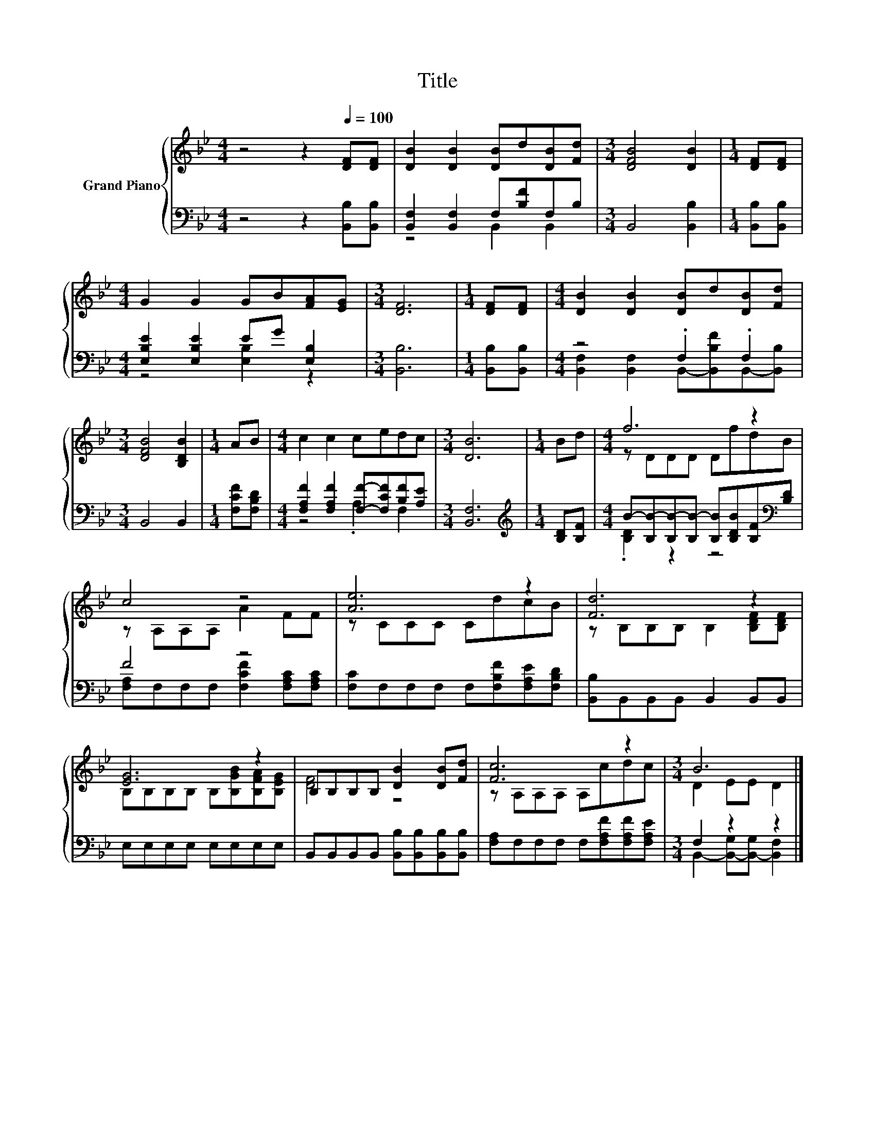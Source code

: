 X:1
T:Title
%%score { ( 1 4 ) | ( 2 3 ) }
L:1/8
M:4/4
K:Bb
V:1 treble nm="Grand Piano"
V:4 treble 
V:2 bass 
V:3 bass 
V:1
 z4 z2[Q:1/4=100] [DF][DF] | [DB]2 [DB]2 [DB]d[DB][Fd] |[M:3/4] [DFB]4 [DB]2 |[M:1/4] [DF][DF] | %4
[M:4/4] G2 G2 GB[FA][EG] |[M:3/4] [DF]6 |[M:1/4] [DF][DF] |[M:4/4] [DB]2 [DB]2 [DB]d[DB][Fd] | %8
[M:3/4] [DFB]4 [B,DB]2 |[M:1/4] AB |[M:4/4] c2 c2 cedc |[M:3/4] [DB]6 |[M:1/4] Bd |[M:4/4] f6 z2 | %14
 c4 z4 | [Ae]6 z2 | [Fd]6 z2 | [EG]6 z2 | B,B,B,B, [DB]2 [DB][Fd] | [Fc]6 z2 |[M:3/4] B6 |] %21
V:2
 z4 z2 [B,,B,][B,,B,] | [B,,F,]2 [B,,F,]2 F,[B,F]F,B, |[M:3/4] B,,4 [B,,B,]2 | %3
[M:1/4] [B,,B,][B,,B,] |[M:4/4] [E,B,E]2 [E,B,E]2 EG [E,B,]2 |[M:3/4] [B,,B,]6 | %6
[M:1/4] [B,,B,][B,,B,] |[M:4/4] z4 .F,2 .F,2 |[M:3/4] B,,4 B,,2 |[M:1/4] [F,CF][F,B,D] | %10
[M:4/4] [F,A,F]2 [F,A,F]2 [F,F]-[F,CF][B,F][A,E] |[M:3/4] [B,,F,]6 |[M:1/4][K:treble] [B,D][B,F] | %13
[M:4/4] B-[B,B-][B,B-][B,B-] [B,B][B,DB][B,F][K:bass][B,D] | F4 z4 | %15
 [F,C]F,F,F, F,[F,B,F][F,A,E][F,B,D] | [B,,B,]B,,B,,B,, B,,2 B,,B,, | E,E,E,E, E,E,E,E, | %18
 B,,B,,B,,B,, [B,,B,][B,,B,][B,,B,][B,,B,] | [F,A,]F,F,F, F,[F,A,F][F,A,F][F,A,E] | %20
[M:3/4] F,2 z2 z2 |] %21
V:3
 x8 | z4 B,,2 B,,2 |[M:3/4] x6 |[M:1/4] x2 |[M:4/4] z4 [E,B,]2 z2 |[M:3/4] x6 |[M:1/4] x2 | %7
[M:4/4] [B,,F,]2 [B,,F,]2 B,,-[B,,B,F]B,,-[B,,B,] |[M:3/4] x6 |[M:1/4] x2 |[M:4/4] z4 .A,2 F,2 | %11
[M:3/4] x6 |[M:1/4][K:treble] x2 |[M:4/4] .[B,D]2 z2 z4[K:bass] | %14
 [F,A,]F,F,F, [F,CF]2 [F,A,C][F,A,C] | x8 | x8 | x8 | x8 | x8 | %20
[M:3/4] B,,2- [B,,-G,][B,,-G,] [B,,F,]2 |] %21
V:4
 x8 | x8 |[M:3/4] x6 |[M:1/4] x2 |[M:4/4] x8 |[M:3/4] x6 |[M:1/4] x2 |[M:4/4] x8 |[M:3/4] x6 | %9
[M:1/4] x2 |[M:4/4] x8 |[M:3/4] x6 |[M:1/4] x2 |[M:4/4] z DDD DfdB | z A,A,A, A2 FF | z CCC CdcB | %16
 z B,B,B, B,2 [B,DF][B,DF] | B,B,B,B, B,[B,GB][B,FA][B,EG] | [DF]4 z4 | z A,A,A, A,cdc | %20
[M:3/4] D2 EE D2 |] %21

